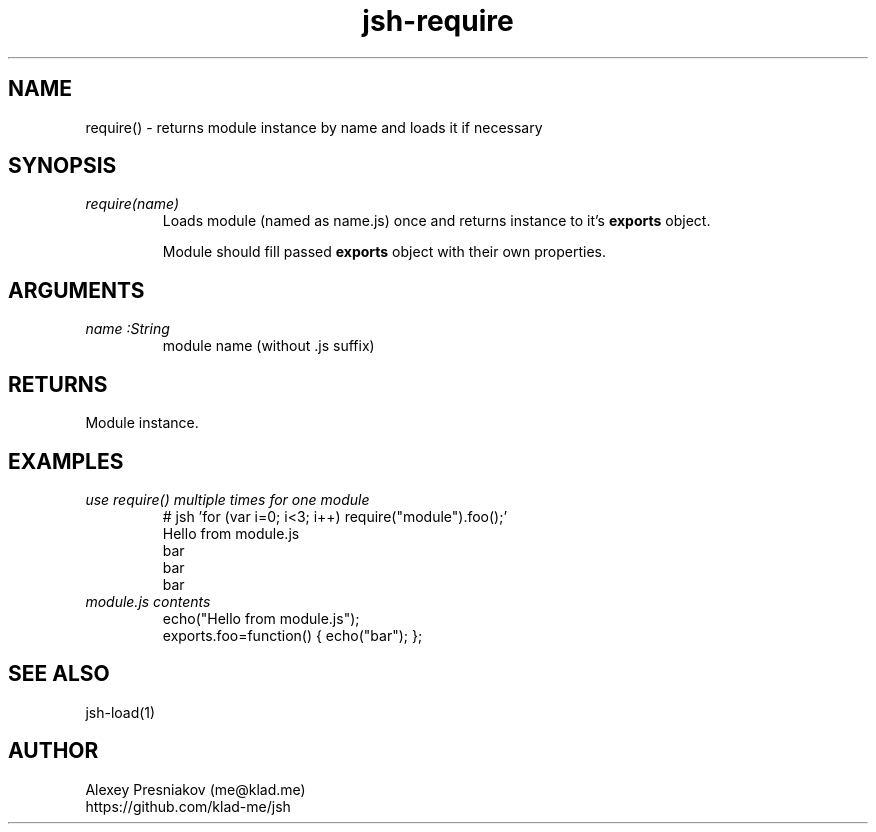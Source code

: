 .\" Manpage for jsh
.\" Author: me@klad.me
.TH jsh-require 1 "2020-11-10" "0.1" "require() function"


.SH NAME
require() \- returns module instance by name and loads it if necessary


.SH SYNOPSIS
.TP
.I require(name)
Loads module (named as name.js) once and returns instance to it's
.B exports
object.
.sp
Module should fill passed
.B exports
object with their own properties.

.SH ARGUMENTS
.TP
.I name :String
module name (without .js suffix)

.SH RETURNS
Module instance.

.SH EXAMPLES
.TP
.I use require() multiple times for one module
.nf
.eo
# jsh 'for (var i=0; i<3; i++) require("module").foo();'
Hello from module.js
bar
bar
bar
.ec
.fi
.TP
.I module.js contents
.nf
.eo
echo("Hello from module.js");
exports.foo=function() { echo("bar"); };
.ec
.fi

.SH SEE ALSO
jsh-load(1)

.SH AUTHOR
Alexey Presniakov (me@klad.me)
.br
https://github.com/klad-me/jsh

